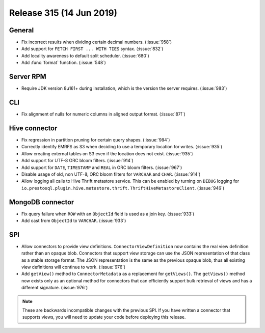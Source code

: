 =========================
Release 315 (14 Jun 2019)
=========================

General
-------

* Fix incorrect results when dividing certain decimal numbers. (:issue:`958`)
* Add support for ``FETCH FIRST ... WITH TIES`` syntax. (:issue:`832`)
* Add locality awareness to default split scheduler. (:issue:`680`)
* Add :func:`format` function. (:issue:`548`)

Server RPM
----------

* Require JDK version 8u161+ during installation, which is the version the server requires. (:issue:`983`)

CLI
---

* Fix alignment of nulls for numeric columns in aligned output format. (:issue:`871`)

Hive connector
--------------

* Fix regression in partition pruning for certain query shapes. (:issue:`984`)
* Correctly identify EMRFS as S3 when deciding to use a temporary location for writes. (:issue:`935`)
* Allow creating external tables on S3 even if the location does not exist. (:issue:`935`)
* Add support for UTF-8 ORC bloom filters. (:issue:`914`)
* Add support for ``DATE``, ``TIMESTAMP`` and ``REAL`` in ORC bloom filters. (:issue:`967`)
* Disable usage of old, non UTF-8, ORC bloom filters for ``VARCHAR`` and ``CHAR``. (:issue:`914`)
* Allow logging all calls to Hive Thrift metastore service. This can be enabled
  by turning on ``DEBUG`` logging for
  ``io.prestosql.plugin.hive.metastore.thrift.ThriftHiveMetastoreClient``. (:issue:`946`)

MongoDB connector
-----------------

* Fix query failure when ``ROW`` with an ``ObjectId`` field is used as a join key. (:issue:`933`)
* Add cast from ``ObjectId`` to ``VARCHAR``. (:issue:`933`)

SPI
---

* Allow connectors to provide view definitions. ``ConnectorViewDefinition`` now contains
  the real view definition rather than an opaque blob. Connectors that support view storage
  can use the JSON representation of that class as a stable storage format. The JSON
  representation is the same as the previous opaque blob, thus all existing view
  definitions will continue to work. (:issue:`976`)
* Add ``getView()`` method to ``ConnectorMetadata`` as a replacement for ``getViews()``.
  The ``getViews()`` method now exists only as an optional method for connectors that
  can efficiently support bulk retrieval of views and has a different signature. (:issue:`976`)

.. note::

    These are backwards incompatible changes with the previous SPI.
    If you have written a connector that supports views, you will
    need to update your code before deploying this release.
